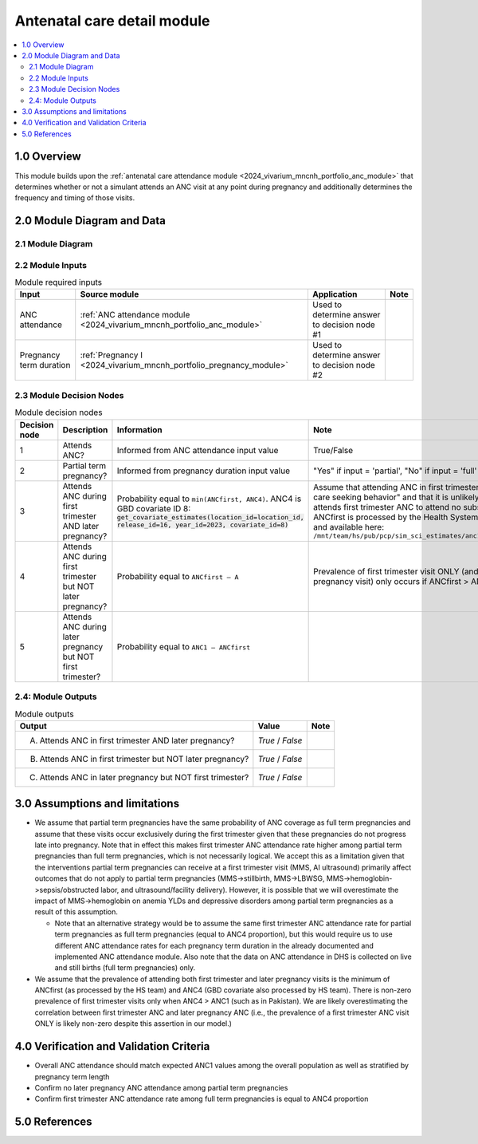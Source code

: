 .. role:: underline
    :class: underline

..
  Section title decorators for this document:

  ==============
  Document Title
  ==============

  Section Level 1 (#.0)
  +++++++++++++++++++++

  Section Level 2 (#.#)
  ---------------------

  Section Level 3 (#.#.#)
  ~~~~~~~~~~~~~~~~~~~~~~~

  Section Level 4
  ^^^^^^^^^^^^^^^

  Section Level 5
  '''''''''''''''

  The depth of each section level is determined by the order in which each
  decorator is encountered below. If you need an even deeper section level, just
  choose a new decorator symbol from the list here:
  https://docutils.sourceforge.io/docs/ref/rst/restructuredtext.html#sections
  And then add it to the list of decorators above.

.. _2024_vivarium_mncnh_portfolio_anc_detail_module:

======================================
Antenatal care detail module
======================================

.. contents::
  :local:
  :depth: 2

1.0 Overview
++++++++++++

This module builds upon the :ref:`antenatal care attendance module <2024_vivarium_mncnh_portfolio_anc_module>` that determines whether or 
not a simulant attends an ANC visit at any point during pregnancy and additionally determines the frequency and timing of those visits.

2.0 Module Diagram and Data
+++++++++++++++++++++++++++++++

2.1 Module Diagram
----------------------

.. image:: anc_detail_module_diagram.png

2.2 Module Inputs
---------------------

.. list-table:: Module required inputs
  :header-rows: 1

  * - Input
    - Source module
    - Application
    - Note
  * - ANC attendance
    - :ref:`ANC attendance module <2024_vivarium_mncnh_portfolio_anc_module>`
    - Used to determine answer to decision node #1
    - 
  * - Pregnancy term duration
    - :ref:`Pregnancy I <2024_vivarium_mncnh_portfolio_pregnancy_module>`
    - Used to determine answer to decision node #2
    - 


2.3 Module Decision Nodes
-----------------------------

.. list-table:: Module decision nodes
  :header-rows: 1

  * - Decision node
    - Description
    - Information
    - Note
  * - 1
    - Attends ANC?
    - Informed from ANC attendance input value
    - True/False
  * - 2
    - Partial term pregnancy?
    - Informed from pregnancy duration input value
    - "Yes" if input = 'partial', "No" if input = 'full'
  * - 3
    - Attends ANC during first trimester AND later pregnancy?
    - Probability equal to ``min(ANCfirst, ANC4)``. ANC4 is GBD covariate ID 8: :code:`get_covariate_estimates(location_id=location_id, release_id=16, year_id=2023, covariate_id=8)` 
    - Assume that attending ANC in first trimester reflects "active care seeking behavior" and that it is unlikely for someone who attends first trimester 
      ANC to attend no subsequent visits. ANCfirst is processed by the Health Systems team at IHME and available here: ``/mnt/team/hs/pub/pcp/sim_sci_estimates/anc1_first3months.csv``
  * - 4
    - Attends ANC during first trimester but NOT later pregnancy?
    - Probability equal to ``ANCfirst – A``  
    - Prevalence of first trimester visit ONLY (and no late pregnancy visit) only occurs if ANCfirst > ANC4
  * - 5
    - Attends ANC during later pregnancy but NOT first trimester?
    - Probability equal to ``ANC1 – ANCfirst``  
    - 


2.4: Module Outputs
-----------------------

.. list-table:: Module outputs
  :header-rows: 1

  * - Output
    - Value
    - Note
  * - A. Attends ANC in first trimester AND later pregnancy?
    - *True* / *False*
    - 
  * - B. Attends ANC in first trimester but NOT later pregnancy?
    - *True* / *False* 
    - 
  * - C. Attends ANC in later pregnancy but NOT first trimester?
    - *True* / *False* 
    - 

3.0 Assumptions and limitations
++++++++++++++++++++++++++++++++

* We assume that partial term pregnancies have the same probability of ANC coverage as full term pregnancies and assume that these visits occur exclusively 
  during the first trimester given that these pregnancies do not progress late into pregnancy. Note that in effect this makes first trimester ANC attendance 
  rate higher among partial term pregnancies than full term pregnancies, which is not necessarily logical. We accept this as a limitation given that the 
  interventions partial term pregnancies can receive at a first trimester visit (MMS, AI ultrasound) primarily affect outcomes that do not apply to partial 
  term pregnancies (MMS->stillbirth, MMS->LBWSG, MMS->hemoglobin->sepsis/obstructed labor, and ultrasound/facility delivery). However, it is possible that 
  we will overestimate the impact of MMS->hemoglobin on anemia YLDs and depressive disorders among partial term pregnancies as a result of this assumption.

  - Note that an alternative strategy would be to assume the same first trimester ANC attendance rate for partial term pregnancies as full term pregnancies 
    (equal to ANC4 proportion), but this would require us to use different ANC attendance rates for each pregnancy term duration in the already documented and 
    implemented ANC attendance module. Also note that the data on ANC attendance in DHS is collected on live and still births (full term pregnancies) only.

* We assume that the prevalence of attending both first trimester and later pregnancy visits is the minimum of ANCfirst (as processed by the HS team) and ANC4 
  (GBD covariate also processed by HS team). There is non-zero prevalence of first trimester visits only when ANC4 > ANC1 (such as in Pakistan). We are likely
  overestimating the correlation between first trimester ANC and later pregnancy ANC (i.e., the prevalence of a first trimester ANC visit ONLY is likely non-zero 
  despite this assertion in our model.) 

.. todo:: 

  If we decide to improve the estimation of timing for ANC visits in our model (see `this JIRA ticket <https://jira.ihme.washington.edu/browse/SSCI-2318>`) we need to
  update our documentation accordingly.

4.0 Verification and Validation Criteria
+++++++++++++++++++++++++++++++++++++++++

* Overall ANC attendance should match expected ANC1 values among the overall population as well as stratified by pregnancy term length
* Confirm no later pregnancy ANC attendance among partial term pregnancies
* Confirm first trimester ANC attendance rate among full term pregnancies is equal to ANC4 proportion

5.0 References
+++++++++++++++

